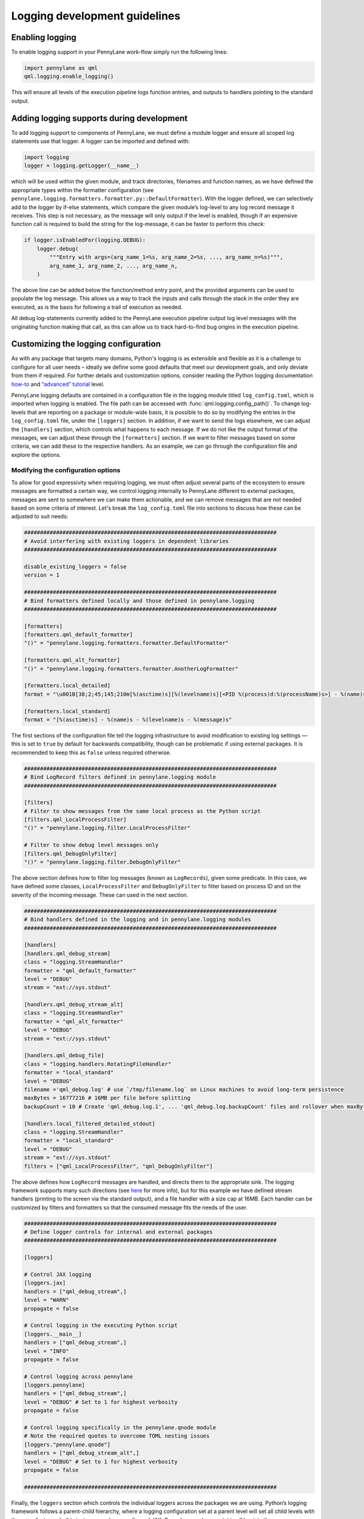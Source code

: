 Logging development guidelines
==============================

Enabling logging
----------------

To enable logging support in your PennyLane work-flow simply run the following lines:

.. code:: python

   import pennylane as qml
   qml.logging.enable_logging()


This will ensure all levels of the execution pipeline logs function entries, and
outputs to handlers pointing to the standard output.

Adding logging supports during development
------------------------------------------

To add logging support to components of PennyLane, we must define a module logger and ensure all scoped log statements use that logger. A logger can be imported and defined with:

.. code:: python

   import logging
   logger = logging.getLogger(__name__)

which will be used within the given module, and track directories,
filenames and function names, as we have defined the appropriate types
within the formatter configuration (see
``pennylane.logging.formatters.formatter.py::DefaultFormatter``). With
the logger defined, we can selectively add to the logger by if-else
statements, which compare the given module’s log-level to any log record
message it receives. This step is not necessary, as the message will
only output if the level is enabled, though if an expensive function
call is required to build the string for the log-message, it can be
faster to perform this check:

.. code:: python

   if logger.isEnabledFor(logging.DEBUG):
       logger.debug(
           """Entry with args=(arg_name_1=%s, arg_name_2=%s, ..., arg_name_n=%s)""",
           arg_name_1, arg_name_2, ..., arg_name_n,
       )

The above line can be added below the function/method entry point,
and the provided arguments can be used to populate the log message. This
allows us a way to track the inputs and calls through the stack in the
order they are executed, as is the basis for following a trail of
execution as needed.

All debug log-statements currently added to the PennyLane execution
pipeline output log level messages with the originating function making
that call, as this can allow us to track hard-to-find bug origins in the
execution pipeline.


Customizing the logging configuration
-------------------------------------

As with any package that targets many domains, Python's logging is as
extensible and flexible as it is a challenge to configure for all user needs 
– ideally we define some good defaults that meet our development goals, 
and only deviate from them if required. For further details and customization 
options, consider reading the Python logging documentation
`how-to <https://docs.python.org/3/howto/logging.html#python%20logging>`__
and `“advanced”
tutorial <https://docs.python.org/3/howto/logging.html#logging-advanced-tutorial>`__
level. 

PennyLane logging defaults are contained in a configuration file in the logging module titled 
``log_config.toml``, which is imported when logging is enabled. 
The file path can be accessed with :func:`qml.logging.config_path()`. To change log-levels that are 
reporting on a package or module-wide basis, it is possible to do so by 
modifying the entries in the ``log_config.toml`` file, under the ``[loggers]``
section. In addition, if we want to send the logs elsewhere, we can
adjust the ``[handlers]`` section, which controls what happens to each
message. If we do not like the output format of the messages, we can
adjust these through the ``[formatters]`` section. If we want to filter
messages based on some criteria, we can add these to the respective
handlers. As an example, we can go through the configuration file and
explore the options.

Modifying the configuration options
~~~~~~~~~~~~~~~~~~~~~~~~~~~~~~~~~~~

To allow for good expressivity when requiring logging, we must often
adjust several parts of the ecosystem to ensure messages are formatted a
certain way, we control logging internally to PennyLane different to
external packages, messages are sent to somewhere we can make them
actionable, and we can remove messages that are not needed based on some
criteria of interest. Let's break the ``log_config.toml`` file into
sections to discuss how these can be adjusted to suit needs:

.. code:: toml

   ###############################################################################
   # Avoid interfering with existing loggers in dependent libraries
   ###############################################################################

   disable_existing_loggers = false
   version = 1

   ###############################################################################
   # Bind formatters defined locally and those defined in pennylane.logging
   ###############################################################################

   [formatters]
   [formatters.qml_default_formatter]
   "()" = "pennylane.logging.formatters.formatter.DefaultFormatter"

   [formatters.qml_alt_formatter]
   "()" = "pennylane.logging.formatters.formatter.AnotherLogFormatter"

   [formatters.local_detailed]
   format = "\u001B[38;2;45;145;210m[%(asctime)s][%(levelname)s][<PID %(process)d:%(processName)s>] - %(name)s.%(funcName)s()::\"%(message)s\"\u001B[0m"

   [formatters.local_standard]
   format = "[%(asctime)s] - %(name)s - %(levelname)s - %(message)s"

The first sections of the configuration file tell the logging
infrastructure to avoid modification to existing log settings — this is
set to ``true`` by default for backwards compatibility, though can be
problematic if using external packages. It is recommended to keep this
as ``false`` unless required otherwise.

.. code:: toml


   ###############################################################################
   # Bind LogRecord filters defined in pennylane.logging module
   ###############################################################################

   [filters]
   # Filter to show messages from the same local process as the Python script
   [filters.qml_LocalProcessFilter]
   "()" = "pennylane.logging.filter.LocalProcessFilter"

   # Filter to show debug level messages only
   [filters.qml_DebugOnlyFilter]
   "()" = "pennylane.logging.filter.DebugOnlyFilter"

The above section defines how to filter log messages (known as
``LogRecords``), given some predicate. In this case, we have defined
some classes, ``LocalProcessFilter`` and ``DebugOnlyFilter`` to filter
based on process ID and on the severity of the incoming message. These
can used in the next section.

.. code:: toml

   ###############################################################################
   # Bind handlers defined in the logging and in pennylane.logging modules
   ###############################################################################

   [handlers]
   [handlers.qml_debug_stream]
   class = "logging.StreamHandler"
   formatter = "qml_default_formatter"
   level = "DEBUG"
   stream = "ext://sys.stdout"

   [handlers.qml_debug_stream_alt]
   class = "logging.StreamHandler"
   formatter = "qml_alt_formatter"
   level = "DEBUG"
   stream = "ext://sys.stdout"

   [handlers.qml_debug_file]
   class = "logging.handlers.RotatingFileHandler"
   formatter = "local_standard"
   level = "DEBUG"
   filename ='qml_debug.log' # use `/tmp/filename.log` on Linux machines to avoid long-term persistence
   maxBytes = 16777216 # 16MB per file before splitting
   backupCount = 10 # Create 'qml_debug.log.1', ... 'qml_debug.log.backupCount' files and rollover when maxBytes is reached

   [handlers.local_filtered_detailed_stdout]
   class = "logging.StreamHandler"
   formatter = "local_standard"
   level = "DEBUG"
   stream = "ext://sys.stdout"
   filters = ["qml_LocalProcessFilter", "qml_DebugOnlyFilter"]

The above defines how ``LogRecord`` messages are handled, and directs
them to the appropriate sink. The logging framework supports many such
directions (see
`here <https://docs.python.org/3/library/logging.handlers.html>`__ for
more info), but for this example we have defined stream handlers
(printing to the screen via the standard output), and a file handler
with a size cap at 16MB. Each handler can be customized by filters and
formatters so that the consumed message fits the needs of the user.

.. code:: toml

   ###############################################################################
   # Define logger controls for internal and external packages
   ###############################################################################

   [loggers]

   # Control JAX logging 
   [loggers.jax]
   handlers = ["qml_debug_stream",]
   level = "WARN"
   propagate = false

   # Control logging in the executing Python script
   [loggers.__main__]
   handlers = ["qml_debug_stream",]
   level = "INFO"
   propagate = false

   # Control logging across pennylane
   [loggers.pennylane]
   handlers = ["qml_debug_stream",]
   level = "DEBUG" # Set to 1 for highest verbosity
   propagate = false

   # Control logging specifically in the pennylane.qnode module
   # Note the required quotes to overcome TOML nesting issues
   [loggers."pennylane.qnode"]
   handlers = ["qml_debug_stream_alt",]
   level = "DEBUG" # Set to 1 for highest verbosity
   propagate = false

   ###############################################################################

Finally, the ``loggers`` section which controls the individual loggers
across the packages we are using. Python’s logging framework follows a
parent-child hierarchy, where a logging configuration set at a parent
level will set all child levels with the same features. In this
instance, we have configured JAX, PennyLane and our script to all log
into the ``qml_debug_stream`` handler we defined earlier, and modified
the child logger ``"pennylane.qnode"`` (quotes needed due to TOML
parsing limitations) to use a different logger, in this case
``qml_debug_stream_alt``. We are free to define the module/package
log-level here (we opt for ``DEBUG`` for all), and to also use multiple
handlers per logger (such as for logging to the standard output and
files through ``qml_debug_stream`` and ``qml_debug_file``
simultaneously). Given the complexity explosion with configuring these
options, the default features in ``log_config.toml`` all use the same
log-level, and handler, which can be adjusted based on developer needs.

Logging example with PennyLane and JAX’s JIT support
----------------------------------------------------

As mentioned above, we have added execution function entry logging
supports, including some supports for each target interface. We can
examine this support for both internal and external packages, where we
enable logs for JAX, which has support for Python-native log messages.
To enable logging specifically for JAX, we can modify the ``level``
parameter for the ``[loggers.jax]`` entry in the ``log_config.toml``
file as:

.. code:: toml

   [loggers.jax]
   handlers = ["qml_debug_stream"]
   level = "DEBUG"
   propagate = false

where ``handlers`` represents some arbitrary custom class we define to
deal with the message, ``level`` the associated level we want that
package to log at, and ``propagate`` tells the logger to keep the
message at the given handler level, or also to throw it up to the parent logger
interface — all of these are adhering to the logging API. We convert the
highest supported log level from warning (less verbose) to debug (more
verbose). We can at the same time change the PennyLane logging level to
warnings and more severe, by making the following change:

.. code:: toml

   [loggers.pennylane]
   handlers = ["qml_debug_stream"]
   level = "WARN"
   propagate = false

Running the following example will produce lots of output about the JIT
process, and surrounding operations:

.. code:: python

   import pennylane as qml
   import jax, jax.numpy as jnp
   from jax import jacfwd, jacrev
   import logging

   # Enable logging
   qml.logging.enable_logging()

   # Get logger for use by this script only.
   logger = logging.getLogger(__name__)
   dev_name = "default.qubit.jax"
   num_wires = 2
   num_shots = None

   @jax.jit
   def circuit(key, param):
       logger.info(f"Creating {dev_name} device with {num_wires} wires and {num_shots} shots with {key} PNRG")
       dev = qml.device(dev_name, wires=num_wires, shots=num_shots, prng_key=key)

       @qml.qnode(dev, interface="jax", diff_method="backprop")
       def my_circuit():
           qml.RX(param, wires=0)
           qml.CNOT(wires=[0, 1])
           return qml.expval(qml.PauliZ(0))

       logger.info(f"Created QNODE={my_circuit}")
       res =  my_circuit()
       logger.info(f"Created QNODE evaluation={res}")

       return res

   key1 = jax.random.PRNGKey(0)
   key2 = jax.random.PRNGKey(1)

   logger.info(f"Running circuit with key={key1}")
   circuit(key1, jnp.pi/2)
   logger.info(f"Running circuit with key={key2}")
   circuit(key2, jnp.pi/2)
   logger.info(f"Calculating jacobian circuit with key={key1}")
   logger.info(f"Jacobian={jacfwd(lambda x: circuit(key1, x))(jnp.pi/3)}")

We can examine the output of the log-statements, which shows debug level
messages from JAX, and info-level messages for the given script
(controlled by ``[loggers.__main__]`` in the config file). To see
PennyLane-wide debug messages, we can revert the PennyLane log level to
debug, and rerun the script. There should be more output than previously
observed.

Adding log-statements to the interface execution pipelines
----------------------------------------------------------

Similarly, for autograd (TF and Torch also), we can run examples that
tie-into the execution pipeline for devices without backprop supports:

.. code:: python

   import pennylane as qml
   import logging

   qml.logging.enable_logging()

   logger = logging.getLogger(__name__)
   dev_name = "lightning.qubit"
   num_wires = 2
   num_shots = None

   def circuit(param):
       logger.info(f"Creating {dev_name} device with {num_wires} wires and {num_shots} shots")
       dev = qml.device(dev_name, wires=num_wires, shots=num_shots)

       @qml.qnode(dev, diff_method="adjoint")
       def my_circuit(param):
           qml.RX(param, wires=0)
           qml.CNOT(wires=[0, 1])
           return qml.expval(qml.PauliZ(0))

       logger.info(f"Created QNODE={my_circuit}")
       res =  my_circuit(param)
       logger.info(f"Created QNODE evaluation={res}")

       return res

   par = qml.numpy.array([0.1,0.2])

   logger.info(f"Running circuit with par={par[0]}")
   circuit(par[0])
   logger.info(f"Running circuit with par={par[1]}")
   circuit(par[1])
   logger.info(f"Calculating jacobian circuit with par={par}")
   logger.info(f"Jacobian={qml.jacobian(circuit)(par[0])}")

By using ``lightning.qubit`` we can now treat the execution environment
as a black-box, and see the log-level messages as they hit the custom
functions as part of the execution pipeline.

The above features have been added for Torch, Tensorflow, JAX and
autograd, and should produce a sufficient level of detail in the
execution messages.


Log formatting
--------------

The logging-formatter ties-into the ANSI color-code system to improve
visibility of standard output and error logging during execution. The
ANSI codes accept RGB-coded code to change the text and background
colors, allowing messages to be color coded for ease of readability. For
example, to generate all such sequences in steps of 5 across each 8-bit
range per color, we can use the following bash command:

.. code:: bash

   for r in `seq 0 5 255`; do
       for g in `seq 0 5 255`; do
           for b in `seq 0 5 255`; do
               echo -e "\e[38;2;${r};${g};${b}m"'\\e[38;2;'"${r};${g};${b}"m" FOREGROUND\e[0m"
               echo -e "\e[48;2;${r};${g};${b}m"'\\e[48;2;'"${r};${g};${b}"m" BACKGROUND\e[0m"
           done
       done
   done

The strings in the log messages are prepended with the appropriate ANSI
codes to ensure different log-levels are highlighted in different ways
when outputing to the standard output stream (stdout/stderr). These are
defined in the ``pennylane.logging.formatter`` module, and can be
customized to suit any colors, or messaging structure.

